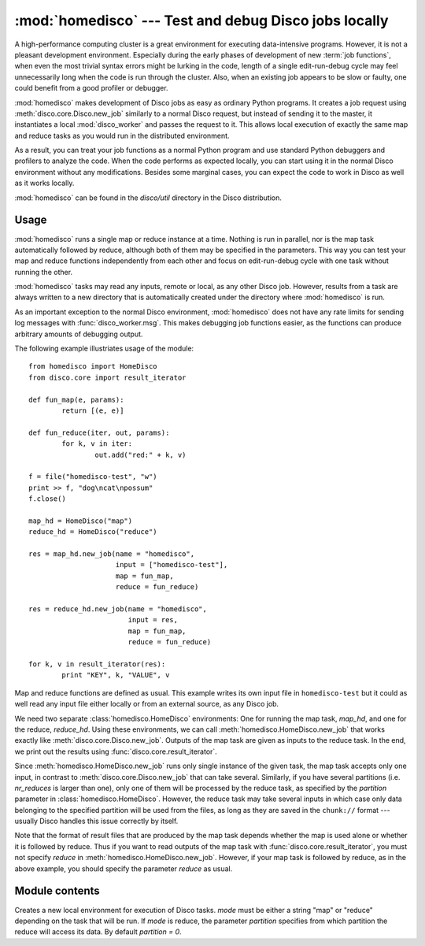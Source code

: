 
:mod:`homedisco` --- Test and debug Disco jobs locally
======================================================

.. module:: homedisco
   :synopsis: Test and debug Disco jobs locally

A high-performance computing cluster is a great environment for executing
data-intensive programs. However, it is not a pleasant development
environment. Especially during the early phases of development of new
:term:`job functions`, when even the most trivial syntax errors might
be lurking in the code, length of a single edit-run-debug cycle may feel
unnecessarily long when the code is run through the cluster. Also, when
an existing job appears to be slow or faulty, one could benefit from a
good profiler or debugger.

:mod:`homedisco` makes development of Disco jobs as easy
as ordinary Python programs. It creates a job request using
:meth:`disco.core.Disco.new_job` similarly to a normal Disco request,
but instead of sending it to the master, it instantiates a local
:mod:`disco_worker` and passes the request to it. This allows local
execution of exactly the same map and reduce tasks as you would run in
the distributed environment.

As a result, you can treat your job functions as a normal Python
program and use standard Python debuggers and profilers to analyze the
code. When the code performs as expected locally, you can start using
it in the normal Disco environment without any modifications. Besides
some marginal cases, you can expect the code to work in Disco as well
as it works locally.

:mod:`homedisco` can be found in the `disco/util` directory in the
Disco distribution.

.. _usehomedisco:

Usage
-----

:mod:`homedisco` runs a single map or reduce instance at a time. Nothing
is run in parallel, nor is the map task automatically followed by reduce,
although both of them may be specified in the parameters. This way you
can test your map and reduce functions independently from each other
and focus on edit-run-debug cycle with one task without running the
other. 

:mod:`homedisco` tasks may read any inputs, remote or local, as any
other Disco job. However, results from a task are always written to a
new directory that is automatically created under the directory where
:mod:`homedisco` is run.

As an important exception to the normal Disco environment,
:mod:`homedisco` does not have any rate limits for sending log messages
with :func:`disco_worker.msg`. This makes debugging job functions easier,
as the functions can produce arbitrary amounts of debugging output.

The following example illustriates usage of the module::
        
        from homedisco import HomeDisco
        from disco.core import result_iterator

        def fun_map(e, params):
                return [(e, e)]
        
        def fun_reduce(iter, out, params):
                for k, v in iter:
                        out.add("red:" + k, v)
        
        f = file("homedisco-test", "w")
        print >> f, "dog\ncat\npossum"
        f.close()

        map_hd = HomeDisco("map")
        reduce_hd = HomeDisco("reduce")
        
        res = map_hd.new_job(name = "homedisco",
                             input = ["homedisco-test"],
                             map = fun_map,
                             reduce = fun_reduce)
        
        res = reduce_hd.new_job(name = "homedisco",
                                input = res,
                                map = fun_map,
                                reduce = fun_reduce)
        
        for k, v in result_iterator(res):
                print "KEY", k, "VALUE", v

Map and reduce functions are defined as usual. This example writes its
own input file in ``homedisco-test`` but it could as well read any input
file either locally or from an external source, as any Disco job.

We need two separate :class:`homedisco.HomeDisco` environments: One for
running the map task, *map_hd*, and one for the reduce, *reduce_hd*. Using
these environments, we can call :meth:`homedisco.HomeDisco.new_job` that
works exactly like :meth:`disco.core.Disco.new_job`. Outputs of the map
task are given as inputs to the reduce task. In the end, we print out
the results using :func:`disco.core.result_iterator`.

Since :meth:`homedisco.HomeDisco.new_job` runs only single instance of
the given task, the map task accepts only one input, in contrast to
:meth:`disco.core.Disco.new_job` that can take several. Similarly,
if you have several partitions (i.e. *nr_reduces* is larger than one),
only one of them will be processed by the reduce task, as specified by
the *partition* parameter in :class:`homedisco.HomeDisco`. However, the
reduce task may take several inputs in which case only data belonging to
the specified partition will be used from the files, as long as they are
saved in the ``chunk://`` format --- usually Disco handles this issue
correctly by itself.

Note that the format of result files that are produced by the map
task depends whether the map is used alone or whether it is followed
by reduce. Thus if you want to read outputs of the map task with
:func:`disco.core.result_iterator`, you must not specify *reduce*
in :meth:`homedisco.HomeDisco.new_job`. However, if your map task is
followed by reduce, as in the above example, you should specify the
parameter *reduce* as usual.

Module contents
---------------

.. class:: HomeDisco(mode, partition)

   Creates a new local environment for execution of Disco tasks. *mode*
   must be either a string "map" or "reduce" depending on the task
   that will be run. If *mode* is reduce, the parameter *partition*
   specifies from which partition the reduce will access its data. By
   default *partition = 0*.

   .. method:: HomeDisco.new_job(...)

      Runs a Disco task locally. It takes exactly the
      same parameters as :meth:`disco.core.Disco.new_job`.
      This way you can test and debug your job easily simply by
      replacing a :meth:`disco.core.Disco.new_job` call with a
      :meth:`homedisco.HomeDisco.new_job` call.

      However, in contrast to :meth:`disco.core.Job` the method doesn't
      return immediately but blocks until the job has finished, similarly
      to :meth:`disco.core.Disco.wait`. Correspondingly, it returns a
      list of URLs to (local) result files,

      Note that this call runs only a single map or reduce
      instance. Nothing is run in parallel, nor is the map task
      automatically followed by reduce, although both of them may be
      specified in the parameters. See :ref:`usehomedisco` above for
      usage instructions.









